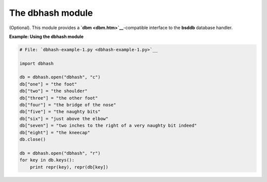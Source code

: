 






The dbhash module
==================




(Optional). This module provides a **`dbm <dbm.htm>`__**-compatible
interface to the **bsddb** database handler.


**Example: Using the dbhash module**

.. sourcecode:: python

    
    # File: `dbhash-example-1.py <dbhash-example-1.py>`__
    
    import dbhash
    
    db = dbhash.open("dbhash", "c")
    db["one"] = "the foot"
    db["two"] = "the shoulder"
    db["three"] = "the other foot"
    db["four"] = "the bridge of the nose"
    db["five"] = "the naughty bits"
    db["six"] = "just above the elbow"
    db["seven"] = "two inches to the right of a very naughty bit indeed"
    db["eight"] = "the kneecap"
    db.close()
    
    db = dbhash.open("dbhash", "r")
    for key in db.keys():
        print repr(key), repr(db[key])


